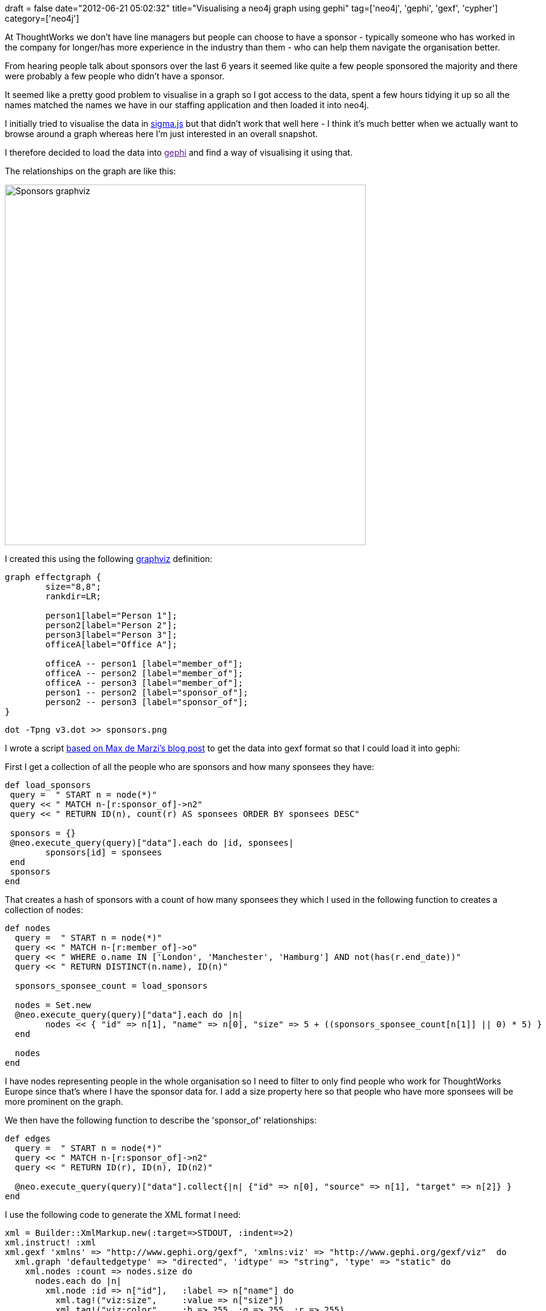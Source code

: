 +++
draft = false
date="2012-06-21 05:02:32"
title="Visualising a neo4j graph using gephi"
tag=['neo4j', 'gephi', 'gexf', 'cypher']
category=['neo4j']
+++

At ThoughtWorks we don't have line managers but people can choose to have a sponsor -  typically someone who has worked in the company for longer/has more experience in the industry than them - who can help them navigate the organisation better.

From hearing people talk about sponsors over the last 6 years it seemed like quite a few people sponsored the majority and there were probably a few people who didn't have a sponsor.

It seemed like a pretty good problem to visualise in a graph so I got access to the data, spent a few hours tidying it up so all the names matched the names we have in our staffing application and then loaded it into neo4j.

I initially tried to visualise the data in http://maxdemarzi.com/2012/04/12/using-sigma-js-with-neo4j/[sigma.js] but that didn't work that well here - I think it's much better when we actually want to browse around a graph whereas here I'm just interested in an overall snapshot.

I therefore decided to load the data into link:[gephi] and find a way of visualising it using that.

The relationships on the graph are like this:

image::{{<siteurl>}}/uploads/2012/06/sponsors_graphviz.png[Sponsors graphviz,600]

I created this using the following http://www.google.co.uk/url?sa=t&rct=j&q=&esrc=s&source=web&cd=1&ved=0CGMQFjAA&url=http%3A%2F%2Fwww.graphviz.org%2F&ei=D6niT4OpNdHe8QOMkNjYDg&usg=AFQjCNFBHZ7SJPeNZlIqRSySygkPgv07xg[graphviz] definition:

[source,text]
----

graph effectgraph {
	size="8,8";
	rankdir=LR;

	person1[label="Person 1"];
	person2[label="Person 2"];	
	person3[label="Person 3"];	
	officeA[label="Office A"];
 	
	officeA -- person1 [label="member_of"];
	officeA -- person2 [label="member_of"];
	officeA -- person3 [label="member_of"];
	person1 -- person2 [label="sponsor_of"];
	person2 -- person3 [label="sponsor_of"];	
}
----

[source,text]
----

dot -Tpng v3.dot >> sponsors.png
----

I wrote a script http://maxdemarzi.com/2012/04/12/using-sigma-js-with-neo4j/[based on Max de Marzi's blog post] to get the data into gexf format so that I could load it into gephi:

First I get a collection of all the people who are sponsors and how many sponsees they have:

[source,ruby]
----

def load_sponsors
 query =  " START n = node(*)"
 query << " MATCH n-[r:sponsor_of]->n2"
 query << " RETURN ID(n), count(r) AS sponsees ORDER BY sponsees DESC"

 sponsors = {}
 @neo.execute_query(query)["data"].each do |id, sponsees|
 	sponsors[id] = sponsees
 end
 sponsors
end
----

That creates a hash of sponsors with a count of how many sponsees they which I used in the following function to creates a collection of nodes:

[source,ruby]
----

def nodes
  query =  " START n = node(*)"
  query << " MATCH n-[r:member_of]->o"
  query << " WHERE o.name IN ['London', 'Manchester', 'Hamburg'] AND not(has(r.end_date))"
  query << " RETURN DISTINCT(n.name), ID(n)"

  sponsors_sponsee_count = load_sponsors

  nodes = Set.new
  @neo.execute_query(query)["data"].each do |n|
  	nodes << { "id" => n[1], "name" => n[0], "size" => 5 + ((sponsors_sponsee_count[n[1]] || 0) * 5) }
  end

  nodes
end
----

I have nodes representing people in the whole organisation so I need to filter to only find people who work for ThoughtWorks Europe since that's where I have the sponsor data for. I add a size property here so that people who have more sponsees will be more prominent on the graph.

We then have the following function to describe the 'sponsor_of' relationships:

[source,ruby]
----

def edges
  query =  " START n = node(*)"
  query << " MATCH n-[r:sponsor_of]->n2"
  query << " RETURN ID(r), ID(n), ID(n2)"

  @neo.execute_query(query)["data"].collect{|n| {"id" => n[0], "source" => n[1], "target" => n[2]} }
end
----

I use the following code to generate the XML format I need:

[source,ruby]
----

xml = Builder::XmlMarkup.new(:target=>STDOUT, :indent=>2)
xml.instruct! :xml
xml.gexf 'xmlns' => "http://www.gephi.org/gexf", 'xmlns:viz' => "http://www.gephi.org/gexf/viz"  do
  xml.graph 'defaultedgetype' => "directed", 'idtype' => "string", 'type' => "static" do
    xml.nodes :count => nodes.size do
      nodes.each do |n|
        xml.node :id => n["id"],   :label => n["name"] do
          xml.tag!("viz:size",     :value => n["size"])
          xml.tag!("viz:color",    :b => 255, :g => 255, :r => 255)
          xml.tag!("viz:position", :x => rand(100), :y => rand(100))
       end
      end
    end
    xml.edges :count => edges.size do
      edges.each do |e|
        xml.edge:id => e["id"], :source => e["source"], :target => e["target"]
      end
    end
  end
end
----

We end up with something like the following:

[source,text]
----

<?xml version="1.0" encoding="UTF-8"?>
<gexf xmlns="http://www.gephi.org/gexf" xmlns:viz="http://www.gephi.org/gexf/viz">
  <graph defaultedgetype="directed" idtype="string" type="static">
    <nodes count="274">
      <node id="1331" label="Person 1">
        <viz:size value="5"/>
        <viz:color b="255" g="255" r="255"/>
        <viz:position x="69" y="31"/>
      </node>
    ....
    </nodes>
    <edges count="187">
      <edge id="7975" source="56" target="1374"/>
    </edges>
  </graph>
</gexf>
----

I set the positions of the nodes to be randomised because the gephi algorithms seem to work much better that way.

I can then create the gexf file like so:

[source,text]
----

ruby gephi_me.rb >> sponsors.gexf
----

I loaded it into gephi and ran the Force Atlas & 'Noverlap' algorithms over the graph to make it a bit easier to visualise the data:

image::{{<siteurl>}}/uploads/2012/06/sponsors.png[Sponsors,600]

The top 4 sponsors on the graph are sponsors to 28 people between them and the next 7 cover a further 35 people.

Interestingly there's a big group of orphans in the middle who don't have a sponsor - initially I thought it was a bit strange that there are so many but people who have moved to the UK from another country and have a sponsor from that country would also come in this category.

I wrote the following query to help me find out who the orphans were after noticing that on the visualisation:

[source,ruby]
----

  query =  " START n = node(*)"
  query << " MATCH n-[r:member_of]->o, n<-[r2?:sponsor_of]-n2"
  query << " WHERE r2 is null and o.name IN ['London', 'Manchester', 'Hamburg'] AND not(has(r.end_date))"
  query << " RETURN DISTINCT(n.name), ID(n)"
----

I wanted to annotate the image to point out who specific people were for internal use and a few people on twitter pointed me towards http://skitch.com/[skitch] which made my life amazingly easy so I'd highly recommend that.
